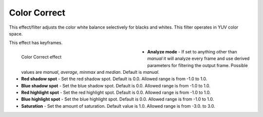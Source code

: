 .. meta::

   :description: Do your first steps with Kdenlive video editor, using the color correct effect
   :keywords: KDE, Kdenlive, video editor, help, learn, easy, effects, filter, video effects, color and image correction, color correct

   :authors: - Bernd Jordan

   :license: Creative Commons License SA 4.0

.. _effects-color_correct:

Color Correct
=============

This effect/filter adjusts the color white balance selectively for blacks and whites. This filter operates in YUV color space.

This effect has keyframes.

.. figure:: /images/effects_and_compositions/kdenlive2304_effects-color_correct.webp
   :width: 400px
   :figwidth: 400px
   :align: left
   :alt: kdenlive2304_effects-color_correct

   Color Correct effect

* **Analyze mode** - If set to anything other than *manual* it will analyze every frame and use derived parameters for filtering the output frame. Possible values are *manual*, *average*, *minmax* and *median*. Default is *manual*.

* **Red shadow spot** - Set the red shadow spot. Default is 0.0. Allowed range is from -1.0 to 1.0.

* **Blue shadow spot** - Set the blue shadow spot. Default is 0.0. Allowed range is from -1.0 to 1.0.

* **Red highlight spot** - Set the red highlight spot. Default is 0.0. Allowed range is from -1.0 to 1.0.

* **Blue highlight spot** - Set the blue highlight spot. Default is 0.0. Allowed range is from -1.0 to 1.0.

* **Saturation** - Set the amount of saturation. Default value is 1.0. Allowed range is from -3.0. to 3.0.
